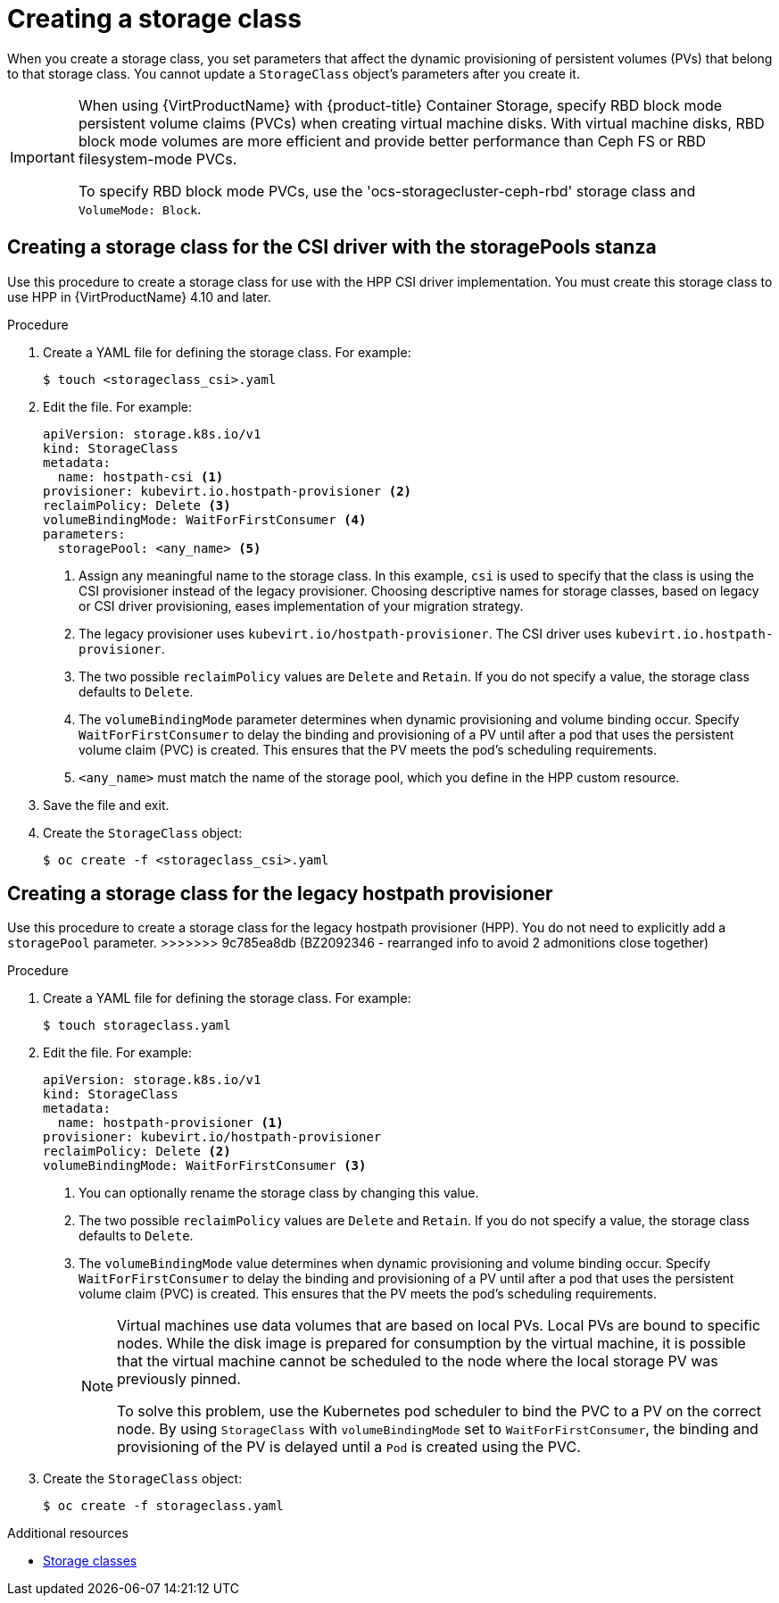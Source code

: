 // Module included in the following assemblies:
//
// * virt/virtual_machines/virtual_disks/virt-configuring-local-storage-for-vms.adoc

:_content-type: PROCEDURE
[id="virt-creating-storage-class_{context}"]
= Creating a storage class

When you create a storage class, you set parameters that affect the
dynamic provisioning of persistent volumes (PVs) that belong to that storage class. You cannot update a `StorageClass` object's parameters after you create it.

[IMPORTANT]
====
When using {VirtProductName} with {product-title} Container Storage, specify RBD block mode persistent volume claims (PVCs) when creating virtual machine disks. With virtual machine disks, RBD block mode volumes are more efficient and provide better performance than Ceph FS or RBD filesystem-mode PVCs.

To specify RBD block mode PVCs, use the 'ocs-storagecluster-ceph-rbd' storage class and `VolumeMode: Block`.
====

[id="virt-creating-storage-class-csi_{context}"]
== Creating a storage class for the CSI driver with the storagePools stanza

Use this procedure to create a storage class for use with the HPP CSI driver implementation. You must create this storage class to use HPP in {VirtProductName} 4.10 and later.

.Procedure

. Create a YAML file for defining the storage class. For example:
+
[source,terminal]
----
$ touch <storageclass_csi>.yaml
----

. Edit the file. For example:
+
[source,yaml]
----
apiVersion: storage.k8s.io/v1
kind: StorageClass
metadata:
  name: hostpath-csi <1>
provisioner: kubevirt.io.hostpath-provisioner <2>
reclaimPolicy: Delete <3>
volumeBindingMode: WaitForFirstConsumer <4>
parameters:
  storagePool: <any_name> <5>
----
<1> Assign any meaningful name to the storage class. In this example, `csi` is used to specify that the class is using the CSI provisioner instead of the legacy provisioner. Choosing descriptive names for storage classes, based on legacy or CSI driver provisioning, eases implementation of your migration strategy.
<2> The legacy provisioner uses `kubevirt.io/hostpath-provisioner`. The CSI driver uses `kubevirt.io.hostpath-provisioner`.
<3> The two possible `reclaimPolicy` values are `Delete` and `Retain`. If you
do not specify a value, the storage class defaults to `Delete`.
<4> The `volumeBindingMode` parameter determines when dynamic provisioning and volume binding occur. Specify `WaitForFirstConsumer` to delay the binding and provisioning of a PV until after a pod that uses the persistent volume claim (PVC) is created. This ensures that the PV meets the pod's scheduling requirements.
<5> `<any_name>` must match the name of the storage pool, which you define in the HPP custom resource.

. Save the file and exit.

. Create the `StorageClass` object:
+
[source,terminal]
----
$ oc create -f <storageclass_csi>.yaml
----

[id="virt-creating-storage-class-legacy-hpp_{context}"]
== Creating a storage class for the legacy hostpath provisioner

Use this procedure to create a storage class for the legacy hostpath provisioner (HPP). You do not need to explicitly add a `storagePool` parameter.
>>>>>>> 9c785ea8db (BZ2092346 - rearranged info to avoid 2 admonitions close together)

.Procedure

. Create a YAML file for defining the storage class. For example:
+
[source,terminal]
----
$ touch storageclass.yaml
----

. Edit the file. For example:
+
[source,yaml]
----
apiVersion: storage.k8s.io/v1
kind: StorageClass
metadata:
  name: hostpath-provisioner <1>
provisioner: kubevirt.io/hostpath-provisioner
reclaimPolicy: Delete <2>
volumeBindingMode: WaitForFirstConsumer <3>
----
<1> You can optionally rename the storage class by changing this value.
<2> The two possible `reclaimPolicy` values are `Delete` and `Retain`. If you
do not specify a value, the storage class defaults to `Delete`.
<3> The `volumeBindingMode` value determines when dynamic provisioning and volume
binding occur. Specify `WaitForFirstConsumer` to delay the binding and provisioning
of a PV until after a pod that uses the persistent volume claim (PVC)
is created. This ensures that the PV meets the pod's scheduling requirements.
+
[NOTE]
====
Virtual machines use data volumes that are based on local PVs. Local PVs are bound to specific nodes. While the disk image is prepared for consumption by the virtual machine, it is possible that the virtual machine cannot be scheduled to the node where the local storage PV was previously pinned.

To solve this problem, use the Kubernetes pod scheduler to bind the PVC to a PV on the correct node. By using `StorageClass` with `volumeBindingMode` set to `WaitForFirstConsumer`, the binding and provisioning of the PV is delayed until a `Pod` is created using the PVC.
====

. Create the `StorageClass` object:
+
[source,terminal]
----
$ oc create -f storageclass.yaml
----

[role="_additional-resources"]
.Additional resources

* link:https://kubernetes.io/docs/concepts/storage/storage-classes/[Storage classes]
